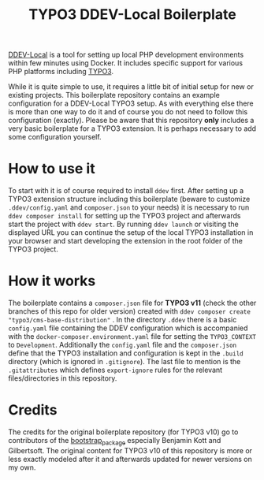 #+startup: indent
#+title: TYPO3 DDEV-Local Boilerplate

[[https://ddev.readthedocs.io/][DDEV-Local]] is a tool for setting up local PHP development environments within few minutes using Docker. It includes specific support for various PHP platforms including [[https://typo3.org][TYPO3]].

While it is quite simple to use, it requires a little bit of initial setup for new or existing projects. This boilerplate repository contains an example configuration for a DDEV-Local TYPO3 setup. As with everything else there is more than one way to do it and of course you do not need to follow this configuration (exactly). Please be aware that this repository *only* includes a very basic boilerplate for a TYPO3 extension. It is perhaps necessary to add some configuration yourself.

* How to use it

To start with it is of course required to install =ddev= first. After setting up a TYPO3 extension structure including this boilerplate (beware to customize =.ddev/config.yaml= and =composer.json= to your needs) it is necessary to run =ddev composer install= for setting up the TYPO3 project and afterwards start the project with =ddev start=. By running =ddev launch= or visiting the displayed URL you can continue the setup of the local TYPO3 installation in your browser and start developing the extension in the root folder of the TYPO3 project.

* How it works

The boilerplate contains a =composer.json= file for *TYPO3 v11* (check the other branches of this repo for older version) created with =ddev composer create "typo3/cms-base-distribution"= . In the directory =.ddev= there is a basic =config.yaml= file containing the DDEV configuration which is accompanied with the =docker-composer.environment.yaml= file for setting the =TYPO3_CONTEXT= to =Development=. Additionally the =config.yaml= file and the =composer.json= define that the TYPO3 installation and configuration is kept in the =.build= directory (which is ignored in =.gitignore=). The last file to mention is the =.gitattributes= which defines =export-ignore= rules for the relevant files/directories in this repository.

* Credits

The credits for the original boilerplate repository (for TYPO3 v10) go to contributors of the [[https://github.com/benjaminkott/bootstrap_package][bootstrap_package]] especially Benjamin Kott and Gilbertsoft. The original content for TYPO3 v10 of this repository is more or less exactly modeled after it and afterwards updated for newer versions on my own.
